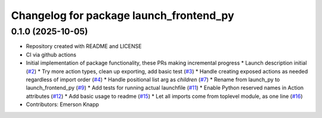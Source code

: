 ^^^^^^^^^^^^^^^^^^^^^^^^^^^^^^^^^^^^^^^^
Changelog for package launch_frontend_py
^^^^^^^^^^^^^^^^^^^^^^^^^^^^^^^^^^^^^^^^

0.1.0 (2025-10-05)
------------------
* Repository created with README and LICENSE
* CI via github actions
* Initial implementation of package functionality, these PRs making incremental progress
  * Launch description initial (`#2 <https://github.com/ros-tooling/launch_frontend_py/issues/2>`_)
  * Try more action types, clean up exporting, add basic test (`#3 <https://github.com/ros-tooling/launch_frontend_py/issues/3>`_)
  * Handle creating exposed actions as needed regardless of import order (`#4 <https://github.com/ros-tooling/launch_frontend_py/issues/4>`_)
  * Handle positional list arg as `children` (`#7 <https://github.com/ros-tooling/launch_frontend_py/issues/7>`_)
  * Rename from launch_py to launch_frontend_py (`#9 <https://github.com/ros-tooling/launch_frontend_py/issues/9>`_)
  * Add tests for running actual launchfile (`#11 <https://github.com/ros-tooling/launch_frontend_py/issues/11>`_)
  * Enable Python reserved names in Action attributes (`#12 <https://github.com/ros-tooling/launch_frontend_py/issues/12>`_)
  * Add basic usage to readme (`#15 <https://github.com/ros-tooling/launch_frontend_py/issues/15>`_)
  * Let all imports come from toplevel module, as one line (`#16 <https://github.com/ros-tooling/launch_frontend_py/issues/16>`_)
* Contributors: Emerson Knapp
